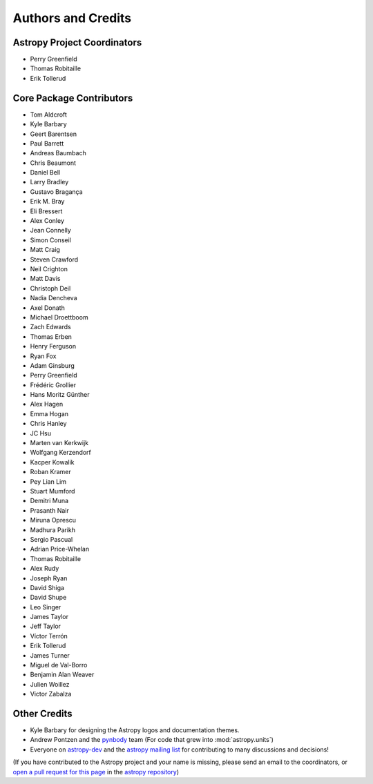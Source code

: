 *******************
Authors and Credits
*******************

Astropy Project Coordinators
============================

* Perry Greenfield
* Thomas Robitaille
* Erik Tollerud


Core Package Contributors
=========================

* Tom Aldcroft
* Kyle Barbary
* Geert Barentsen
* Paul Barrett
* Andreas Baumbach
* Chris Beaumont
* Daniel Bell
* Larry Bradley
* Gustavo Bragança
* Erik M. Bray
* Eli Bressert
* Alex Conley
* Jean Connelly
* Simon Conseil
* Matt Craig
* Steven Crawford
* Neil Crighton
* Matt Davis
* Christoph Deil
* Nadia Dencheva
* Axel Donath
* Michael Droettboom
* Zach Edwards
* Thomas Erben
* Henry Ferguson
* Ryan Fox
* Adam Ginsburg
* Perry Greenfield
* Frédéric Grollier
* Hans Moritz Günther
* Alex Hagen
* Emma Hogan
* Chris Hanley
* JC Hsu
* Marten van Kerkwijk
* Wolfgang Kerzendorf
* Kacper Kowalik
* Roban Kramer
* Pey Lian Lim
* Stuart Mumford
* Demitri Muna
* Prasanth Nair
* Miruna Oprescu
* Madhura Parikh
* Sergio Pascual
* Adrian Price-Whelan
* Thomas Robitaille
* Alex Rudy
* Joseph Ryan
* David Shiga
* David Shupe
* Leo Singer
* James Taylor
* Jeff Taylor
* Víctor Terrón
* Erik Tollerud
* James Turner
* Miguel de Val-Borro
* Benjamin Alan Weaver
* Julien Woillez
* Victor Zabalza

Other Credits
=============

* Kyle Barbary for designing the Astropy logos and documentation themes.
* Andrew Pontzen and the `pynbody <https://github.com/pynbody/pynbody>`_ team
  (For code that grew into :mod:`astropy.units`)
* Everyone on `astropy-dev <http://groups.google.com/group/astropy-dev>`_
  and the `astropy mailing list <http://mail.scipy.org/mailman/listinfo/astropy>`_
  for contributing to many discussions and decisions!

(If you have contributed to the Astropy project and your name is missing,
please send an email to the coordinators, or
`open a pull request for this page <https://github.com/astropy/astropy/edit/master/docs/credits.rst>`_
in the `astropy repository <https://github.com/astropy/astropy>`_)
